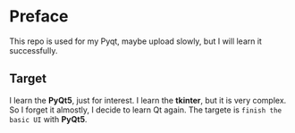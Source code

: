 * Preface
  This repo is used for my Pyqt, maybe upload slowly, but I will learn it successfully.
** Target
   I learn the *PyQt5*, just for interest. I learn the *tkinter*, but it is very complex.
   So I forget it almostly, I decide to learn Qt again.
   The targete is =finish the basic UI= with *PyQt5*.
